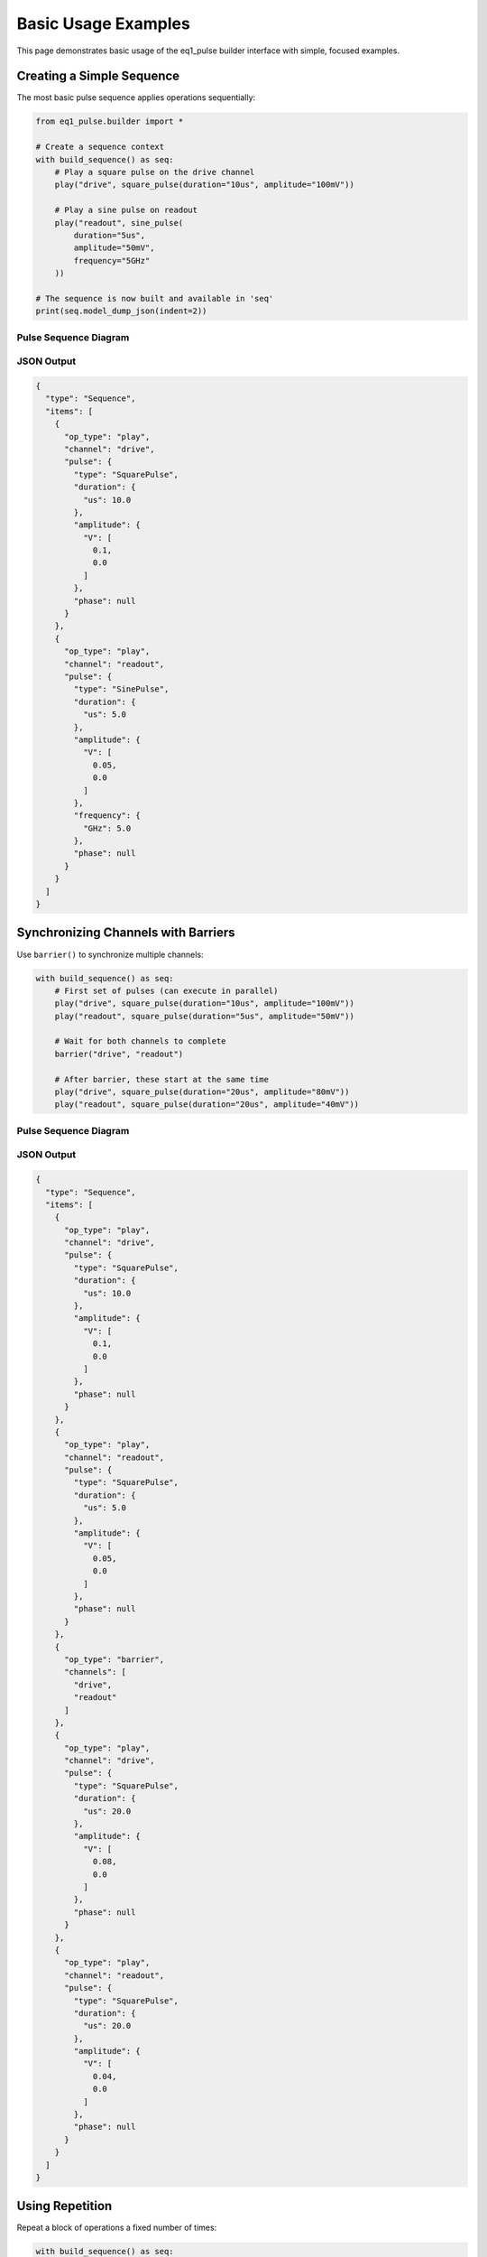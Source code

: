 Basic Usage Examples
====================

This page demonstrates basic usage of the eq1_pulse builder interface with simple, focused examples.

Creating a Simple Sequence
---------------------------

The most basic pulse sequence applies operations sequentially:

.. code-block:: python

    from eq1_pulse.builder import *

    # Create a sequence context
    with build_sequence() as seq:
        # Play a square pulse on the drive channel
        play("drive", square_pulse(duration="10us", amplitude="100mV"))

        # Play a sine pulse on readout
        play("readout", sine_pulse(
            duration="5us",
            amplitude="50mV",
            frequency="5GHz"
        ))

    # The sequence is now built and available in 'seq'
    print(seq.model_dump_json(indent=2))

Pulse Sequence Diagram
~~~~~~~~~~~~~~~~~~~~~~~

.. only:: html

   .. figure:: ../_static/basic_usage_pulse_diagram.svg
      :align: center
      :width: 80%
      :name: basic-usage-pulse-diagram

      Pulse sequence showing square pulse on drive channel and sine pulse on readout channel.

.. only:: latex

   .. figure:: ../_static/basic_usage_pulse_diagram.pdf
      :align: center
      :width: 80%
      :name: basic-usage-pulse-diagram

      Pulse sequence showing square pulse on drive channel and sine pulse on readout channel.

JSON Output
~~~~~~~~~~~

.. code-block:: json

    {
      "type": "Sequence",
      "items": [
        {
          "op_type": "play",
          "channel": "drive",
          "pulse": {
            "type": "SquarePulse",
            "duration": {
              "us": 10.0
            },
            "amplitude": {
              "V": [
                0.1,
                0.0
              ]
            },
            "phase": null
          }
        },
        {
          "op_type": "play",
          "channel": "readout",
          "pulse": {
            "type": "SinePulse",
            "duration": {
              "us": 5.0
            },
            "amplitude": {
              "V": [
                0.05,
                0.0
              ]
            },
            "frequency": {
              "GHz": 5.0
            },
            "phase": null
          }
        }
      ]
    }

Synchronizing Channels with Barriers
-------------------------------------

Use ``barrier()`` to synchronize multiple channels:

.. code-block:: python

    with build_sequence() as seq:
        # First set of pulses (can execute in parallel)
        play("drive", square_pulse(duration="10us", amplitude="100mV"))
        play("readout", square_pulse(duration="5us", amplitude="50mV"))

        # Wait for both channels to complete
        barrier("drive", "readout")

        # After barrier, these start at the same time
        play("drive", square_pulse(duration="20us", amplitude="80mV"))
        play("readout", square_pulse(duration="20us", amplitude="40mV"))

Pulse Sequence Diagram
~~~~~~~~~~~~~~~~~~~~~~~

.. only:: html

   .. figure:: ../_static/barrier_sync_pulse_diagram.svg
      :align: center
      :alt: Barrier synchronization pulse sequence diagram

      Barrier synchronization between drive and readout channels

.. only:: latex

   .. figure:: ../_static/barrier_sync_pulse_diagram.pdf
      :align: center
      :alt: Barrier synchronization pulse sequence diagram

      Barrier synchronization between drive and readout channels

JSON Output
~~~~~~~~~~~

.. code-block:: json

    {
      "type": "Sequence",
      "items": [
        {
          "op_type": "play",
          "channel": "drive",
          "pulse": {
            "type": "SquarePulse",
            "duration": {
              "us": 10.0
            },
            "amplitude": {
              "V": [
                0.1,
                0.0
              ]
            },
            "phase": null
          }
        },
        {
          "op_type": "play",
          "channel": "readout",
          "pulse": {
            "type": "SquarePulse",
            "duration": {
              "us": 5.0
            },
            "amplitude": {
              "V": [
                0.05,
                0.0
              ]
            },
            "phase": null
          }
        },
        {
          "op_type": "barrier",
          "channels": [
            "drive",
            "readout"
          ]
        },
        {
          "op_type": "play",
          "channel": "drive",
          "pulse": {
            "type": "SquarePulse",
            "duration": {
              "us": 20.0
            },
            "amplitude": {
              "V": [
                0.08,
                0.0
              ]
            },
            "phase": null
          }
        },
        {
          "op_type": "play",
          "channel": "readout",
          "pulse": {
            "type": "SquarePulse",
            "duration": {
              "us": 20.0
            },
            "amplitude": {
              "V": [
                0.04,
                0.0
              ]
            },
            "phase": null
          }
        }
      ]
    }

Using Repetition
----------------

Repeat a block of operations a fixed number of times:

.. code-block:: python

    with build_sequence() as seq:
        # Repeat 10 times
        with repeat(10):
            play("qubit", square_pulse(duration="50ns", amplitude="100mV"))
            wait("qubit", duration="50ns")

This creates 10 identical pulse-wait cycles.

JSON Output
~~~~~~~~~~~

.. code-block:: json

    {
      "type": "Sequence",
      "items": [
        {
          "op_type": "repeat",
          "count": 10,
          "body": {
            "type": "Sequence",
            "items": [
              {
                "op_type": "play",
                "channel": "qubit",
                "pulse": {
                  "type": "SquarePulse",
                  "duration": {
                    "ns": 50.0
                  },
                  "amplitude": {
                    "V": [
                      0.1,
                      0.0
                    ]
                  },
                  "phase": null
                }
              },
              {
                "op_type": "wait",
                "channel": "qubit",
                "duration": {
                  "ns": 50.0
                }
              }
            ]
          }
        }
      ]
    }

Iterating with ``for_`` Loops
------------------------------

Loop over a range of values:

.. code-block:: python

    with build_sequence() as seq:
        # Declare loop variable
        var_decl("freq", "float", unit="MHz")

        # Iterate from 4000 to 6000 MHz in steps of 100
        with for_("freq", range(4000, 6000, 100)):
            # Set frequency to loop variable
            set_frequency("qubit", var("freq"))

            # Play pulse
            play("qubit", square_pulse(duration="100ns", amplitude="50mV"))

            # Wait between iterations
            wait("qubit", duration="100ns")

Linear Sweep with LinSpace
~~~~~~~~~~~~~~~~~~~~~~~~~~~

For precise linear sweeps, use ``LinSpace``:

.. code-block:: python

    from eq1_pulse.models.basic_types import LinSpace

    with build_sequence() as seq:
        var_decl("amplitude", "float", unit="mV")

        # 50 evenly-spaced points from 0 to 100 mV
        amp_sweep = LinSpace(start=0.0, stop=100.0, num=50)

        with for_("amplitude", amp_sweep):
            play("qubit", square_pulse(
                duration="100ns",
                amplitude=var("amplitude")
            ))
            wait("qubit", duration="10us")

Basic Measurement
-----------------

Perform a measurement and store the result:

.. code-block:: python

    with build_sequence() as seq:
        # Declare variable to store result
        var_decl("result", "complex", unit="mV")

        # Apply excitation pulse
        play("qubit", square_pulse(duration="100ns", amplitude="50mV"))

        # Measure the qubit
        measure(
            "qubit",
            result_var="result",
            duration="1us",
            amplitude="30mV",
            integration="demod",
            frequency="6GHz"
        )

The measurement result is stored in the ``result`` variable.

JSON Output
~~~~~~~~~~~

.. code-block:: json

    {
      "type": "Sequence",
      "items": [
        {
          "op_type": "var_decl",
          "variable": "result",
          "var_type": "complex",
          "unit": "mV"
        },
        {
          "op_type": "play",
          "channel": "qubit",
          "pulse": {
            "type": "SquarePulse",
            "duration": {
              "ns": 100.0
            },
            "amplitude": {
              "V": [
                0.05,
                0.0
              ]
            },
            "phase": null
          }
        },
        {
          "op_type": "play",
          "channel": "qubit",
          "pulse": {
            "type": "SquarePulse",
            "duration": {
              "us": 1.0
            },
            "amplitude": {
              "V": [
                0.03,
                0.0
              ]
            },
            "phase": null
          }
        },
        {
          "op_type": "record",
          "channel": "qubit",
          "duration": {
            "us": 1.0
          },
          "result_var": "result",
          "integration": {
            "type": "demod",
            "frequency": {
              "GHz": 6.0
            }
          }
        }
      ]
    }

Measurement with Discrimination
--------------------------------

Measure and classify the result into a binary state:

.. code-block:: python

    with build_sequence() as seq:
        # Declare variables
        var_decl("raw_result", "complex", unit="mV")
        var_decl("qubit_state", "bool")

        # Apply π pulse
        play("qubit", square_pulse(duration="50ns", amplitude="100mV"))

        # Measure and discriminate
        measure_and_discriminate(
            "qubit",
            raw_var="raw_result",
            result_var="qubit_state",
            threshold="0.5mV",
            duration="1us",
            amplitude="30mV"
        )

        # qubit_state is True if raw_result > threshold

Conditional Operations
----------------------

Execute operations based on a measurement outcome:

.. code-block:: python

    with build_sequence() as seq:
        var_decl("result", "complex", unit="mV")

        # Measure
        measure("qubit", result_var="result", duration="1us", amplitude="50mV")

        # Apply correction if result indicates excited state
        with if_("result"):
            play("qubit", square_pulse(duration="50ns", amplitude="100mV"))

With else clause:

.. code-block:: python

    with build_sequence() as seq:
        var_decl("state", "bool")

        measure_and_discriminate(
            "qubit",
            raw_var="raw",
            result_var="state",
            threshold="0.5mV",
            duration="1us",
            amplitude="30mV"
        )

        with if_("state"):
            # State is |1>
            play("qubit", square_pulse(duration="50ns", amplitude="100mV"))
        with else_():
            # State is |0>
            play("qubit", square_pulse(duration="25ns", amplitude="50mV"))

Storing Results
---------------

Store measurement results to a named stream:

.. code-block:: python

    with build_sequence() as seq:
        var_decl("result", "complex", unit="mV")
        var_decl("i", "float", unit="mV")

        # Sweep and store
        sweep = LinSpace(start=0.0, stop=100.0, num=50)

        with for_("i", sweep):
            play("qubit", square_pulse(duration="100ns", amplitude=var("i")))
            measure("qubit", result_var="result", duration="1us", amplitude="30mV")

            # Store to stream (averaged across repetitions)
            store("sweep_data", "result", mode="average")

Storage modes:

* ``"append"`` - add each value to the stream
* ``"average"`` - accumulate running average
* ``"buffer"`` - store in a buffer for later processing

Using Schedules
---------------

For explicit timing control, use schedules instead of sequences:

.. code-block:: python

    with build_schedule() as sched:
        # First operation (starts at default time)
        op1 = play("qubit", square_pulse(duration="100ns", amplitude="50mV"))

        # Second operation starts 500ns after first one ends
        op2 = play(
            "qubit",
            square_pulse(duration="100ns", amplitude="30mV"),
            ref_op=op1,
            ref_pt="end",
            rel_time="500ns"
        )

        # Readout starts when second pulse starts
        play(
            "readout",
            square_pulse(duration="1us", amplitude="20mV"),
            ref_op=op2,
            ref_pt="start",
            ref_pt_new="start",
            rel_time="0ns"
        )

Schedule Diagram
~~~~~~~~~~~~~~~~

.. only:: html

   .. figure:: ../_static/schedule_refop_timing_diagram.svg
      :align: center
      :alt: Schedule with ref_op timing diagram

      Schedule showing ref_op timing relationships between operations

.. only:: latex

   .. figure:: ../_static/schedule_refop_timing_diagram.pdf
      :align: center
      :alt: Schedule with ref_op timing diagram

      Schedule showing ref_op timing relationships between operations

Working with Different Pulse Shapes
------------------------------------

Square Pulse
~~~~~~~~~~~~

Constant amplitude:

.. code-block:: python

    pulse = square_pulse(duration="100ns", amplitude="50mV", phase="0deg")

External Pulse (e.g., Gaussian)
~~~~~~~~~~~~~~~~~~~~~~~~~~~~~~~~

Gaussian envelope reduces spectral leakage:

.. code-block:: python

    pulse = external_pulse(
        function="pulse_library.gaussian",
        duration="200ns",
        amplitude="50mV",
        params={
            "sigma": "40ns"  # Width parameter
        },
        frequency="5.2GHz",
        phase="0deg"
    )

External Pulse (e.g., DRAG)
~~~~~~~~~~~~~~~~~~~~~~~~~~~~

Derivative Removal by Adiabatic Gate (reduces leakage):

.. code-block:: python

    pulse = external_pulse(
        function="pulse_library.drag_pulse",
        duration="200ns",
        amplitude="50mV",
        sigma="40ns",
        beta=0.5,  # DRAG parameter
        frequency="5.2GHz"
    )

Setting Phase and Frequency
----------------------------

Absolute Settings
~~~~~~~~~~~~~~~~~

.. code-block:: python

    with build_sequence() as seq:
        # Set absolute frequency
        set_frequency("qubit", frequency="5.2GHz")

        # Set absolute phase
        set_phase("qubit", phase="90deg")

        play("qubit", pulse)

Relative Shifts
~~~~~~~~~~~~~~~

.. code-block:: python

    with build_sequence() as seq:
        # Shift frequency by offset
        shift_frequency("qubit", "100MHz")

        # Shift phase by offset
        shift_phase("qubit", "45deg")

        play("qubit", pulse)

Complete Example: Simple Experiment
------------------------------------

Here's a complete example combining multiple concepts:

.. code-block:: python

    from eq1_pulse.builder import *
    from eq1_pulse.models.basic_types import LinSpace

    # Build a frequency sweep experiment
    with build_sequence() as seq:
        # Declare variables
        var_decl("freq", "float", unit="GHz")
        var_decl("result", "complex", unit="mV")
        var_decl("state", "bool")

        # Frequency sweep from 5.0 to 5.5 GHz
        freq_sweep = LinSpace(start=5.0, stop=5.5, num=50)

        # Repeat experiment 100 times for averaging
        with repeat(100):
            with for_("freq", freq_sweep):
                # Set frequency
                set_frequency("qubit", var("freq"))

                # Apply excitation pulse
                play("qubit", square_pulse(duration="100ns", amplitude="50mV"))

                # Measure and discriminate
                measure_and_discriminate(
                    "qubit",
                    raw_var="result",
                    result_var="state",
                    threshold="0.5mV",
                    duration="1us",
                    amplitude="30mV"
                )

                # Store result (averaged)
                store("spectroscopy", "state", mode="average")

                # Wait for qubit to relax
                wait("qubit", duration="10us")

    # Export the sequence
    json_output = seq.model_dump_json(indent=2)
    print(json_output)

This creates a complete spectroscopy experiment that:

1. Sweeps frequency from 5.0 to 5.5 GHz
2. Applies an excitation pulse at each frequency
3. Measures and discriminates the result
4. Stores averaged results
5. Repeats 100 times for statistics

Next Steps
----------

* Try modifying these examples for your hardware
* Explore :doc:`spin_qubit_rabi` for more complex experiments
* Read the :doc:`/user_guide/builder_guide` for complete API documentation
